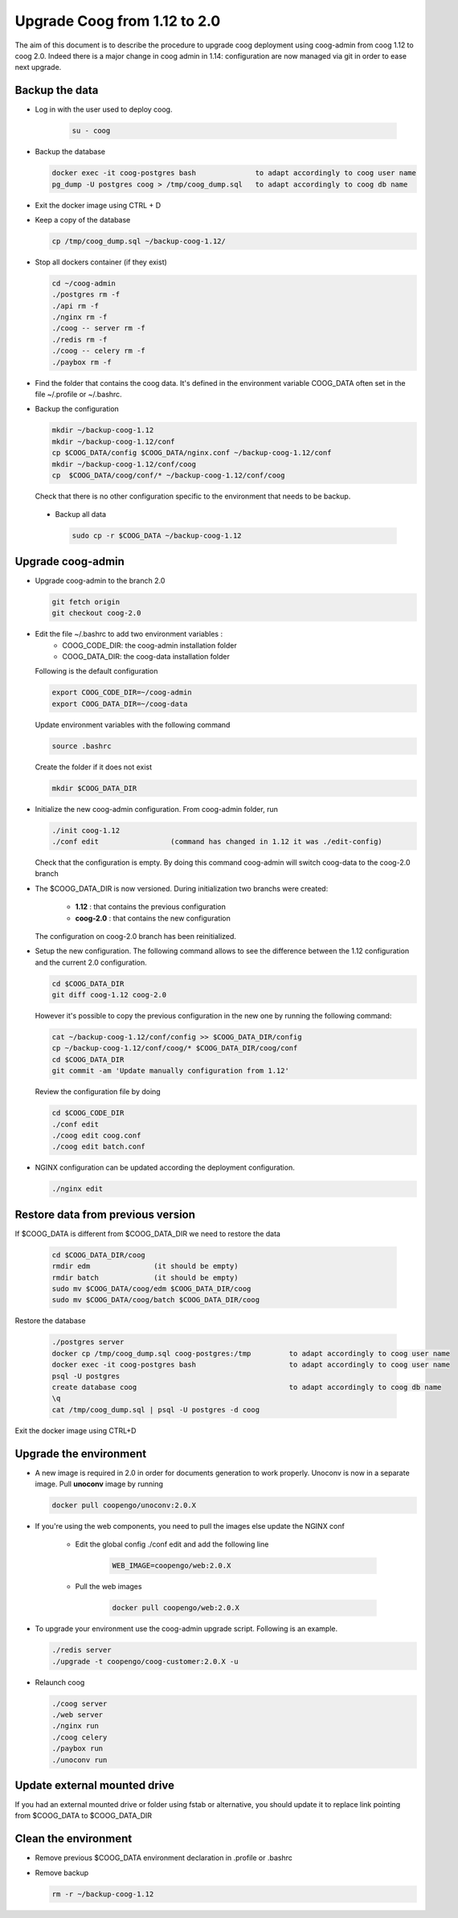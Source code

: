 Upgrade Coog from 1.12 to 2.0
=============================

The aim of this document is to describe the procedure to upgrade coog 
deployment using coog-admin from coog 1.12 to coog 2.0. Indeed there is a major 
change in coog admin in 1.14: configuration are now managed via git in order to 
ease next upgrade.

Backup the data
-------------------------
- Log in with the user used to deploy coog.

   .. code-block:: bash
  	
  	su - coog	
	
- Backup the database
 
  .. code-block:: bash
  	
  	docker exec -it coog-postgres bash   		to adapt accordingly to coog user name
  	pg_dump -U postgres coog > /tmp/coog_dump.sql	to adapt accordingly to coog db name
       
- Exit the docker image using CTRL + D

- Keep a copy of the database
 
  .. code-block:: bash
    
    cp /tmp/coog_dump.sql ~/backup-coog-1.12/
    	
- Stop all dockers container (if they exist)

  .. code-block:: bash
  
  	cd ~/coog-admin
	./postgres rm -f
	./api rm -f
	./nginx rm -f
	./coog -- server rm -f
	./redis rm -f
	./coog -- celery rm -f
	./paybox rm -f
 
- Find the folder that contains the coog data. It's defined in the 
  environment variable COOG_DATA often set in the file ~/.profile or 
  ~/.bashrc.

- Backup the configuration

  .. code-block:: bash
	
	mkdir ~/backup-coog-1.12
	mkdir ~/backup-coog-1.12/conf
	cp $COOG_DATA/config $COOG_DATA/nginx.conf ~/backup-coog-1.12/conf
	mkdir ~/backup-coog-1.12/conf/coog
	cp  $COOG_DATA/coog/conf/* ~/backup-coog-1.12/conf/coog

  Check that there is no other configuration specific to the environment that 
  needs to be backup.
  
 - Backup all data
 
   .. code-block:: bash
   
   	sudo cp -r $COOG_DATA ~/backup-coog-1.12

Upgrade coog-admin
------------------
- Upgrade coog-admin to the branch 2.0

  .. code-block:: bash
	
	git fetch origin
	git checkout coog-2.0

- Edit the file ~/.bashrc to add two environment variables :
	- COOG_CODE_DIR: the coog-admin installation folder 
	- COOG_DATA_DIR: the coog-data installation folder

  Following is the default configuration

  .. code-block:: bash
	
	export COOG_CODE_DIR=~/coog-admin
	export COOG_DATA_DIR=~/coog-data

  Update environment variables with the following command

  .. code-block:: bash

    source .bashrc 

  Create the folder if it does not exist
  
  .. code-block:: bash
  
  	mkdir $COOG_DATA_DIR
	
- Initialize the new coog-admin configuration. From coog-admin folder, run

  .. code-block:: bash
	
    ./init coog-1.12
    ./conf edit			(command has changed in 1.12 it was ./edit-config)

  Check that the configuration is empty. By doing this command coog-admin will 
  switch coog-data to the coog-2.0 branch

- The $COOG_DATA_DIR is now versioned. During initialization two branchs were 
  created:

	- **1.12** : that contains the previous configuration 
	- **coog-2.0** : that contains the new configuration

  The configuration on coog-2.0 branch has been reinitialized.

- Setup the new configuration. The following command allows to see the 
  difference between the 1.12 configuration and the current 2.0 configuration.

  .. code-block:: bash
	
    cd $COOG_DATA_DIR
    git diff coog-1.12 coog-2.0

  However it's possible to copy the previous configuration in the new one by 
  running the following command:

  .. code-block:: bash

  	cat ~/backup-coog-1.12/conf/config >> $COOG_DATA_DIR/config
  	cp ~/backup-coog-1.12/conf/coog/* $COOG_DATA_DIR/coog/conf
  	cd $COOG_DATA_DIR
  	git commit -am 'Update manually configuration from 1.12'

  Review the configuration file by doing 

  .. code-block:: bash

  	cd $COOG_CODE_DIR
	./conf edit
  	./coog edit coog.conf
  	./coog edit batch.conf

- NGINX configuration can be updated according the deployment configuration.

  .. code-block:: bash
	 
    ./nginx edit

Restore data from previous version
----------------------------------

If $COOG_DATA is different from $COOG_DATA_DIR we need to restore the data

  .. code-block:: bash
  
  	cd $COOG_DATA_DIR/coog
	rmdir edm		(it should be empty)
	rmdir batch		(it should be empty)
	sudo mv $COOG_DATA/coog/edm $COOG_DATA_DIR/coog
	sudo mv $COOG_DATA/coog/batch $COOG_DATA_DIR/coog
	
Restore the database

  .. code-block:: bash
  
  	./postgres server
	docker cp /tmp/coog_dump.sql coog-postgres:/tmp		to adapt accordingly to coog user name
	docker exec -it coog-postgres bash			to adapt accordingly to coog user name
	psql -U postgres
	create database coog					to adapt accordingly to coog db name
	\q
	cat /tmp/coog_dump.sql | psql -U postgres -d coog

Exit the docker image using CTRL+D

Upgrade the environment
-------------------------

- A new image is required in 2.0 in order for documents generation to work 
  properly. Unoconv is now in a separate image. Pull **unoconv** image by 
  running

  .. code-block:: bash

    docker pull coopengo/unoconv:2.0.X
    
- If you're using the web components, you need to pull the images else update the NGINX conf

	- Edit the global config ./conf edit and add the following line

		.. code-block:: bash

			WEB_IMAGE=coopengo/web:2.0.X

	- Pull the web images

		.. code-block:: bash

			docker pull coopengo/web:2.0.X
			
- To upgrade your environment use the coog-admin upgrade script. Following 
  is an example.

  .. code-block:: bash
  
	./redis server
  	./upgrade -t coopengo/coog-customer:2.0.X -u
	
- Relaunch coog

  .. code-block:: bash
	
	./coog server
	./web server
	./nginx run
	./coog celery
	./paybox run
	./unoconv run

Update external mounted drive
-----------------------------
If you had an external mounted drive or folder using fstab or alternative, you should update it to replace link pointing from $COOG_DATA to $COOG_DATA_DIR

Clean the environment
------------------------
- Remove previous $COOG_DATA environment declaration in .profile or .bashrc

- Remove backup

  .. code-block:: bash
	
	rm -r ~/backup-coog-1.12
